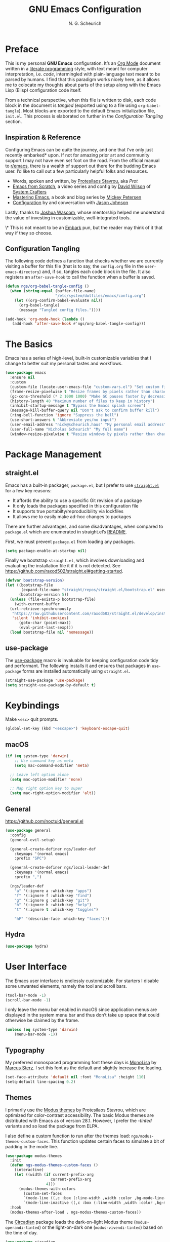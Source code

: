 #+TITLE: GNU Emacs Configuration
#+AUTHOR: N. G. Scheurich
#+EMAIL: nick@scheurich.haus
#+PROPERTY: header-args :tangle ./init.el

* Preface

This is my personal *GNU Emacs* configuration. It’s an [[https://orgmode.org/][Org Mode]] document written in a [[https://en.wikipedia.org/wiki/Literate_programming][literate programming]] style, with text meant for computer interpretation, i.e. /code/, intermingled with plain-language text meant to be parsed by humans. I find that this paradigm works nicely here, as it allows me to colocate my thoughts about parts of the setup along with the Emacs Lisp (Elisp) configuration code itself.

From a technical perspective, when this file is written to disk, each code block in the document is /tangled/ (exported using to a file using ~org-babel-tangle~). Most blocks are exported to the default Emacs initialization file, =init.el=. This process is elaborated on further in the [[*Configuration Tangling][Configuration Tangling]] section.

** Inspiration & Reference

Configuring Emacs can be quite the journey, and one that I’ve only just recently embarked* upon. If not for amazing prior art and community support I may not have even set foot on the road. From the official manual to [[https://www.reddit.com/r/emacs/][r/emacs]], there is a wealth of support out there for the budding Emacs user. I’d like to call out a few particularly helpful folks and resources.

- Words, spoken and written, by [[https://protesilaos.com/emacs/][Protesilaos Stavrou]], aka /Prot/
- [[https://github.com/daviwil/emacs-from-scratch][Emacs from Scratch]], a video series and config by [[https://daviwil.com/][David Wilson]] of [[https://youtube.com/c/SystemCrafters][System Crafters]]
- [[https://www.masteringemacs.org/][Mastering Emacs]], a book and blog series by [[https://www.masteringemacs.org/about][Mickey Petersen]]
- [[https://github.com/jasonmj/.emacs.d][Configuration]] by and conversation with [[https://github.com/jasonmj][Jason Johnson]]

Lastly, thanks to [[https://github.com/jkwascom][Joshua Wascom]], whose mentorship helped me understand the value of investing in customizable, well-integrated tools.

\* This is not meant to be an [[https://github.com/oantolin/embark][Embark]] pun, but the reader may think of it that way if they so choose.

** Configuration Tangling

The following code defines a function that checks whether we are currently visiting a buffer for this file (that is to say, the =config.org= file in the ~user-emacs-directory~) and, if so, tangles each code block in the file. It also registers an ~after-save-hook~ to call the function when a buffer is saved.

#+begin_src emacs-lisp
  (defun ngs/org-babel-tangle-config ()
    (when (string-equal (buffer-file-name)
                        "/etc/system/dotfiles/emacs/config.org")
      (let ((org-confirm-babel-evaluate nil))
        (org-babel-tangle)
        (message "Tangled config files."))))

  (add-hook 'org-mode-hook (lambda ()
     (add-hook 'after-save-hook #'ngs/org-babel-tangle-config)))
#+end_src

* The Basics

Emacs has a series of high-level, built-in customizable variables that I change to better suit my personal tastes and workflows.

#+begin_src emacs-lisp
  (use-package emacs
    :ensure nil
    :custom
    (custom-file (locate-user-emacs-file "custom-vars.el") "Set custom file path")
    (frame-resize-pixelwise t "Resize frames by pixels rather than characters")
    (gc-cons-threshold (* 2 1000 1000) "Make GC pauses faster by decreasing threshold")
    (history-length 40 "Maximum number of files to keep in history")
    (inhibit-startup-message t "Bypass the Emacs splash screen")
    (message-kill-buffer-query nil "Don't ask to confirm buffer kill")
    (ring-bell-function 'ignore "Suppress the bell")
    (use-short-answers t "Abbreviate yes/no input")
    (user-email-address "nick@scheurich.haus" "My personal email address")
    (user-full-name "Nicholas Scheurich" "My full name")
    (window-resize-pixelwise t "Resize windows by pixels rather than characters"))
#+end_src

* Package Management
** straight.el

Emacs has a built-in packager, =package.el=, but I prefer to use [[https://github.com/radian-software/straight.el][=straight.el=]] for a few key reasons:

- It affords the ability to use a specific Git revision of a package
- It only loads the packages specified in this configuration file
- It supports true portabilty/reproducibility via lockfiles
- It allows me to easily make ad-hoc changes to packages

There are further advantages, and some disadvantages, when compared to =package.el= which are enumerated in straight.el’s [[https://github.com/raxod502/straight.el#comparison-to-packageel][README]].

First, we must prevent =package.el= from loading any packages.

#+begin_src emacs-lisp :tangle ./early-init.el
  (setq package-enable-at-startup nil)
#+end_src

Finally we bootstrap =straight.el=, which involves downloading and evaluating the installation file it if it is not detected. See <https://github.com/raxod502/straight.el#getting-started>.

#+begin_src emacs-lisp :tangle ./early-init.el
  (defvar bootstrap-version)
  (let ((bootstrap-file
         (expand-file-name "straight/repos/straight.el/bootstrap.el" user-emacs-directory))
        (bootstrap-version 5))
    (unless (file-exists-p bootstrap-file)
      (with-current-buffer
    (url-retrieve-synchronously
     "https://raw.githubusercontent.com/raxod502/straight.el/develop/install.el"
     'silent 'inhibit-cookies)
        (goto-char (point-max))
        (eval-print-last-sexp)))
    (load bootstrap-file nil 'nomessage))
#+end_src

** use-package

The [[https://github.com/jwiegley/use-package][use-package]] macro is invaluable for keeping configuration code tidy and performant. The following installs it and ensures that packages in =use-package= forms are installed automatically using =straight.el=.

#+begin_src emacs-lisp
  (straight-use-package 'use-package)
  (setq straight-use-package-by-default t)
#+end_src

* Keybindings

Make =<esc>= quit prompts.

#+begin_src emacs-lisp
(global-set-key (kbd "<escape>") 'keyboard-escape-quit)
#+end_src

** macOS

#+begin_src emacs-lisp
  (if (eq system-type 'darwin)
      ;; Use command key as meta
      (setq mac-command-modifier 'meta)

    ;; Leave left option alone
    (setq mac-option-modifier 'none)

    ;; Map right option key to super
    (setq mac-right-option-modifier 'alt))
#+end_src

** General

https://github.com/noctuid/general.el

#+begin_src emacs-lisp
  (use-package general
    :config
    (general-evil-setup)

    (general-create-definer ngs/leader-def
      :keymaps '(normal emacs)
      :prefix "SPC")

    (general-create-definer ngs/local-leader-def
      :keymaps '(normal emacs)
      :prefix ",")

    (ngs/leader-def
      "a" '(:ignore a :which-key "apps")
      "f" '(:ignore f :which-key "find")
      "g" '(:ignore g :which-key "git")
      "h" '(:ignore h :which-key "help")
      "t" '(:ignore t :which-key "toggles")

      "hF" '(describe-face :which-key "faces")))
#+end_src

** Hydra

#+begin_src emacs-lisp
  (use-package hydra)
#+end_src

* User Interface

The Emacs user interface is endlessly customizable. For starters I disable some unwanted elements, namely the tool and scroll bars.

#+begin_src emacs-lisp
  (tool-bar-mode -1)
  (scroll-bar-mode -1)
#+end_src

I only leave the menu bar enabled in macOS since application menus are displayed in the system menu bar and thus don’t take up space that could otherwise be claimed by the frame.

#+begin_src emacs-lisp
  (unless (eq system-type 'darwin)
      (menu-bar-mode -1))
#+end_src

** Typography

My preferred monospaced programming font these days is [[https://www.monolisa.dev/][MonoLisa]] by [[https://www.facetype.org/][Marcus Sterz]]. I set this font as the default and slightly increase the leading.

#+begin_src emacs-lisp
  (set-face-attribute 'default nil :font "MonoLisa" :height 110)
  (setq-default line-spacing 0.2)
#+end_src

** Themes

I primarily use the [[https://protesilaos.com/emacs/modus-themes][Modus themes]] by Protesilaos Stavrou, which are optimized for color-contrast accessibility. The basic Modus themes are distributed with Emacs as of version 28.1. However, I prefer the /-tinted/ variants and so load the package from ELPA.

I also define a custom function to run after the themes load: ~ngs/modus-themes-custom-faces~. This function updates certain faces to simulate a bit of padding in the mode line.

#+begin_src emacs-lisp
  (use-package modus-themes
    :init
    (defun ngs-modus-themes-custom-faces ()
      (interactive)
      (let ((width (if current-prefix-arg
                      current-prefix-arg
                    4)))
        (modus-themes-with-colors
          (custom-set-faces
          `(mode-line ((,c :box (:line-width ,width :color ,bg-mode-line-active))))
          `(mode-line-inactive ((,c :box (:line-width ,width :color ,bg-mode-line-inactive))))))))
    :hook
    (modus-themes-after-load . ngs-modus-themes-custom-faces))
#+end_src

The [[https://github.com/GuidoSchmidt/circadian.el][Circadian]] package loads the dark-on-light Modus theme (=modus-operandi-tinted=) or the light-on-dark one (=modus-vivendi-tinted=) based on the time of day.

#+begin_src emacs-lisp
  (use-package circadian
    :config
    (setq circadian-themes '(("07:30" . modus-operandi-tinted)
                            ("18:30" . modus-vivendi-tinted)))
    (circadian-setup))
#+end_src

*** TODO Other themes (default, leuven, zenburn)

#+begin_src emacs-lisp
  ;; (defun ngs/switch-theme (new-theme)
  ;;   (let ((current-theme (car custom-enabled-themes)))
  ;;     (disable-theme current-theme))
  ;;   (load-theme new-theme t))

  ;; (defhydra hydra-theme-switch (:timeout 4)
  ;;   "switch theme"
  ;;  ("d" (ngs/switch-theme 'leuven-dark) "leuven-dark")
  ;;  ("l" (ngs/switch-theme 'leuven) "leuven")
  ;;  ("o" (ngs/switch-theme 'modus-operandi-tinted) "modus-operandi")
  ;;  ("v" (ngs/switch-theme 'modus-vivendi-tinted) "modus-vivendi"))

  ;; (ngs/leader-def
  ;;  "tc" '(hydra-theme-switch/body :which-key "switch theme"))
#+end_src

#+RESULTS:

** Line Numbers

Quickly referencing line numbers is a huge convenience when viewing and editing source code, so I enable =display-line-numbers-mode= for programming mode buffers.

#+begin_src emacs-lisp
(add-hook 'prog-mode-hook #'display-line-numbers-mode)
#+end_src

** Mode Line

#+begin_src emacs-lisp
  (setq column-number-mode t)
#+end_src

** Tabs

#+begin_src emacs-lisp
  (use-package centaur-tabs
    :general
    ("M-}" 'centaur-tabs-forward-tab
    "M-{" 'centaur-tabs-backward-tab
    "C-M-{" 'centaur-tabs-backward-group
    "C-M-}" 'centaur-tabs-forward-group)
    (general-nmap
      "gt" 'centaur-tabs-forward-tab
      "gT" 'centaur-tabs-forward-tab)
    :config
    (centaur-tabs-mode t))
#+end_src

* Completion

In Emacs, a /completion system/ is a mechanism that surfaces a subset of items from some initial list based on user input. For instance, given a set of English words and an input of "comp", a completion system might return a list of words that begin with the letter sequence c-o-m-p, e.g. /complete/, /comprehensive/, /computer/.

The initial set of items, or /candidates/, is typically sourced based on the most recent action: ~find-file~ uses a set of files and directories, ~describe-function~ uses the set of known functions, etc.

I augment Emacs’ built-in completion systems with some excellent community packages.

** Vertico
  
[[https://github.com/minad/vertico][Vertico ]](VERTical Interactive COmpletion) enhances the built-in completion commands with an extensible vertical selection UI, sorting configurability affordances, support for annotations, and more. It’s a great upgrade out of the box and maintains full compatibility with the standard Emacs completion experience, thus reducing the likelihood of seeing unexpected behavior.

#+begin_src emacs-lisp
  (use-package vertico
    ;; TODO: Should be :config?
    :init (vertico-mode))
#+end_src

** Marginalia

[[https://github.com/minad/marginalia][Marginalia]] adds rich annotations to completion candidates: 

- Descriptions of commands
- Filesystem details for files
- Value and description of variables

  #+begin_src emacs-lisp
    (use-package marginalia
      :init (marginalia-mode))
  #+end_src

** Consult

[[https://github.com/minad/consult][Consult]] adds a set of commands that provide interesting candidate sources and enhance existing ones. There are lots of great functions provided covering buffer-switching, grepping, Org navigation, and more.

#+begin_src emacs-lisp
  (use-package consult
    :config
    (ngs/leader-def
      "/"  '(consult-line :which-key "lines")
      ","  '(consult-buffer :which-key "buffers")
      "fg" '(consult-ripgrep :which-key "grep")
      "fi" '(consult-imenu :which-key "items")
      "fr" '(consult-recent-file :which-key "recents")
      "fq" '(consult-flymake :which-key "errors")))
#+end_src

** Orderless

[[https://github.com/oantolin/orderless][Orderless]] provides a completion style that allows a pattern to be divided into chunks that can be matched in any order. For instance, =buf cons= and =cons buf= will both match =consult-buffer=.

#+begin_src emacs-lisp
  (use-package orderless
    :init
    (setq completion-styles '(orderless)))
#+end_src

** Corfu

[[https://github.com/minad/corfu][Corfu]] (Completion Overlay Region FUnction) enhances completion at point, i.e. completion that occurs at the location of the cursor, with a pop-up completion UI. I load and enable =corfu-popupinfo=, an included extension that displays information for the selected completion candidate beside the candidate list.

#+begin_src elisp
  (defvar ngs/corfu-extensions-directory
    (format "%sstraight/build/corfu/extensions" user-emacs-directory)
    "Path to Corfu’s included extensions")

  (use-package corfu
    :load-path ngs/corfu-extensions-directory
    :custom
    (corfu-auto t)
    :bind
    (:map corfu-map ("SPC" . corfu-insert-separator))
    :init
    (global-corfu-mode)
    (require 'corfu-popupinfo)
    (corfu-popupinfo-mode)
    (setq corfu-popupinfo-delay '(0.5 . 0.2)))
#+end_src

** Cape

[[https://github.com/minad/cape][Cape]]

TODO: Configure this

#+begin_src emacs-lisp
  (use-package cape)
#+end_src

* Evil

I’ve been a [[https://www.vim.org/][Vim]] (or [[https://neovim.io/][Neovim]]) user for many years. Its conception of modality really clicked with me and the /count + operator + motion/text object/ grammar is built in to my fingers at this point. I think editing the “Emacs way” probably offers a good experience but for me, comprehensive Vim emulation is a prime requirement for any platform with which I will be working primarily with text.

Luckily [[https://github.com/emacs-evil/evil][Evil]], the *extensible vi layer* for Emacs, is superb. It does a great job of emulating Vim’s text editing modes, while also implementing a command-line mode and many common Vim commands, e.g. ~:write~, ~:normal~, ~:registers~, ~read~, ~:!shell-command~. Importantly, it also offers an API for defining one’s own motions, text objects, etc.

Since =evil-want-C-u-scroll= is set to =t=, we need to rebind the /universal argument/ keybinding (which is =C-u= by default).

TODO: List Vim packages that Evil emulates, e.g. unimpaired.vim.
TODO: Some buffers should start in a state other than normal, e.g. shell buffers in insert? See https://evil.readthedocs.io/en/latest/settings.html#elispobj-evil-set-initial-state.

#+begin_src  emacs-lisp
  (use-package evil
    :custom
    (evil-echo-state nil "Don't display the Evil state in the echo area")
    (evil-undo-system 'undo-redo "Use the Emacs-native undo/redo functionality")
    (evil-want-C-i-jump t "'C-i' to jump to next location")
    (evil-want-C-u-scroll t "'C-u' to scroll by half a page")
    (evil-want-Y-yank-to-eol t "'Y' to yank to the end of the line")
    (evil-want-keybinding nil "Don't load bindings for additional modes (see 'Evil Collection')")
    :general
    (general-nmap
      "<up>" 'evil-window-up
      "<down>" 'evil-window-down
      "<left>" 'evil-window-left
      "<right>" 'evil-window-right
      "-" 'dired-jump)
    :config
    (global-set-key (kbd "C-M-u") 'universal-argument)
    (evil-mode 1))
#+end_src

** Evil Collection

There are parts of Emacs, e.g. =help-mode=, =M-x calendar=, Eshell, which are not covered by Evil. [[https://github.com/emacs-evil/evil-collection][Evil Collection]] is a community-sourced collection of Evil bindings that aims to provide a consistent Evil experience throughout Emacs.

#+begin_src emacs-lisp
  (use-package evil-collection
    :after evil
    :config
    (evil-collection-init))
#+end_src

** evil-surround

[[https://github.com/emacs-evil/evil-surround][evil-surround]]

#+begin_src emacs-lisp
  (use-package evil-surround
    :after evil
    :config
    (global-evil-surround-mode 1))
#+end_src

** evil-commentary

[[https://github.com/linktohack/evil-commentary][evil-commentary]] mimics the functionality of [[https://tpo.pe/][Tim Pope]]'s [[https://github.com/tpope/vim-commentary][commentary.vim]] plugin.

#+begin_src emacs-lisp
  (use-package evil-commentary
    :diminish
    :after evil
    :config
    (evil-commentary-mode))
#+end_src

** evil-cleverparens

[[https://github.com/emacs-evil/evil-cleverparens][evil-cleverparens]]

#+begin_src emacs-lisp
  (use-package evil-cleverparens
    :diminish
    :after evil
    :config
    (evil-cleverparens-mode))
#+end_src

* Workspace
** Perspective

[[https://github.com/nex3/perspective-el][Perspective]] provides multiple named workspaces.

TODO: Elaborate

#+begin_src emacs-lisp
  (use-package perspective
    :custom
    (persp-mode-prefix-key (kbd "C-x x"))
    :init (persp-mode))
#+end_src

** Frames
** Buffers

* Discoverability

Emacs’ discoverability is unparalleled, and I will write more about it later. ← TODO

** Getting Help

#+begin_src emacs-lisp
  (ngs/leader-def
    "hK" '(describe-keymap :which-key "keymap")
    "hm" '(describe-mode :which-key "mode"))
#+end_src

[[https://github.com/Wilfred/helpful][Helpful]]

#+begin_src emacs-lisp
  (use-package helpful
    :config
    (ngs/leader-def
      "hh" '(helpful-at-point :which-key "at point")
      "hf" '(helpful-callable :which-key "function")
      "hc" '(helpful-command :which-key "command")
      "hk" '(helpful-key :which-key "key")
      "hv" '(helpful-variable :which-key "variable")))
#+end_src

** which-key

[[https://github.com/justbur/emacs-which-key][which-key]]

#+begin_src emacs-lisp
  (use-package which-key
    :diminish
    :config
    (which-key-mode 1))
#+end_src

* Editing
** Indentation

By default, indent with two spaces:

#+begin_src emacs-lisp
  (setq-default tab-width 2)
  (setq-default evil-shift-width tab-width)
  (setq-default indent-tabs-mode nil)
#+end_src

https://github.com/abo-abo/avy

#+begin_src emacs-lisp
  (use-package avy
    :after evil
    :bind (:map evil-normal-state-map
                ("s" . 'avy-goto-char-2)
                ("f" . 'avy-goto-char-in-line)))
#+end_src

https://github.com/rolandwalker/simpleclip

#+begin_src emacs-lisp
  (use-package simpleclip
     :bind
     (("M-c" . simpleclip-copy)
      ("M-v" . simpleclip-paste))
     :config
     (simpleclip-mode 1))
#+end_src

* Environment
** exec-path-from-shell

[[https://github.com/purcell/exec-path-from-shell][exec-path-from-shell]] teaches Emacs about the environment variables that your ~$SHELL~ exports. This helps avoid problems like not being able to locate certain programs.

#+begin_src emacs-lisp
  (use-package exec-path-from-shell
    :config
    (exec-path-from-shell-initialize))
#+end_src

** emacs-direnv

[[https://github.com/wbolster/emacs-direnv][emacs-direnv]] provides [[https://direnv.net/][direnv]] integration by updating ~process-environment~ and ~exec-path~ based on ~direnv~’s evaluation.

#+begin_src emacs-lisp
  ;; (use-package direnv
  ;;   :config
  ;;   (direnv-mode))
#+end_src

* Programming
** Elixir

#+begin_src emacs-lisp
  (use-package exunit
    :diminish
    :hook (elixir-ts-mode . exunit-mode)
    :config
    (ngs/local-leader-def
      "t" '(:ignore t :which-key "test")
      "ta" '(exunit-verify-all :which-key "all")
      "tb" '(exunit-verify :which-key "buffer")
      "td" '(exunit-debug :which-key "debug")
      "ts" '(exunit-verify-single :which-key "single")
      "tt" '(exunit-rerun :which-key "rerun")))
#+end_src

** Other Languages

#+begin_src emacs-lisp
  (use-package elixir-ts-mode)
  (use-package json-mode)
  (use-package lua-mode)
  (use-package markdown-mode)
  (use-package nix-mode :mode "\\.nix\\'")
#+end_src

** Language Server Protocol

#+begin_src elisp
  (defun ngs/language-server-program (language)
    (cdr (assoc language ngs/language-server-programs)))

  (use-package eglot
    :config
    ;; (add-to-list 'eglot-server-programs
    ;;              '(elixir-ts-mode  "~/Projects/elixir-ls/release/language_server.sh"))
    (add-to-list 'eglot-server-programs
                 '(sql-mode  "sql-language-server" "up" "--method" "stdio"))
    (add-to-list 'eglot-server-programs
                 '(javascript-mode  "/Users/nscheurich/.local/share/nvim/mason/bin/typescript-language-server" "--stdio"))
    (add-to-list 'eglot-server-programs
                 '(javascript-mode  "/Users/nscheurich/.local/share/nvim/mason/bin/tailwindcss--language-server" "--stdio"))
    (general-define-key
     :states 'normal
     :keymaps 'eglot-mode-map
     "K" 'eldoc-box-help-at-point)
    (ngs/local-leader-def
      "k" 'eldoc-doc-buffer
      "f" 'eglot-format-buffer)
    :hook
    ((elixir-ts-mode . eglot-ensure)
     (sql-mode . eglot-ensure)))
#+end_src

* Command-line Interface

TODO: https://github.com/akermu/emacs-libvterm
TODO: https://github.com/suonlight/multi-vterm

#+begin_src emacs-lisp
  (use-package vterm)
  (use-package multi-vterm)
#+end_src

* Org Mode

** Configuration

TODO: Explore this function more (see https://github.com/daviwil/emacs-from-scratch/blob/master/show-notes/Emacs-07.org#tips)

** Layout

#+begin_src emacs-lisp
  (defun ngs/org-mode-visual-fill ()
    (setq visual-fill-column-width 100
	  visual-fill-column-center-text t)
    (visual-line-mode 1)
    (visual-fill-column-mode 1))

  (use-package visual-fill-column
    :hook (org-mode . ngs/org-mode-visual-fill))
#+end_src

** Structure Templates

#+begin_src emacs-lisp
  (require 'org-tempo)

  (add-to-list 'org-structure-template-alist '("el" . "src emacs-lisp"))
  (add-to-list 'org-structure-template-alist '("sh" . "src shell"))
#+end_src

** TODO org-imenu

#+begin_src emacs-lisp
  (use-package imenu-list)

  (use-package org-imenu
    :straight
    (org-imenu :host github
               :repo "rougier/org-imenu"))
#+end_src

* Version Control

The centerpiece of my version control setup is the excellent [[https://magit.vc/][Magit]] package.

#+begin_src emacs-lisp
  (use-package magit
    :config
    (ngs/leader-def
      "gb" '(magit-blame :which-key "blame")
      "gl" '(magit-log :which-key "log")
      "gs" '(magit-status :which-key "git")))
#+end_src

* Unsorted
** Text Scale Hydra

#+begin_src emacs-lisp
  (use-package default-text-scale)

  (defhydra hydra-text-scale (:timeout 4)
    "scale text"
    ("=" default-text-scale-increase "larger")
    ("-" default-text-scale-decrease "smaller")
    ("0" default-text-scale-reset "reset")
    ("q" nil "quit" :exit t))

  (ngs/leader-def
    "ts" '(hydra-text-scale/body :which-key "scale text"))
#+end_src

** recentf-mode

=recentf-mode= remembers recently-visited files, which can be selected from using the =recentf= interactive function.

#+begin_src emacs-lisp
  (recentf-mode t)
#+end_src

** winner-mode

=winner-mode= allows the user to undo and redo window layout changes, which is super handy when dealing with Emacs’s often unpredictable windowing system.

#+begin_src emacs-lisp
  (winner-mode 1)
  (ngs/leader-def
    "u" '(winner-undo :which-key "winner-undo")
    "r" '(winner-redo :which-key "winner-redo"))
#+end_src

** savehist

The built-in =savehist= package remembers prompt inputs between sessions, thereby creating a persistent command history.

#+begin_src emacs-lisp
  (use-package savehist
    :ensure nil
    :init
    (setq history-length 40)
    (savehist-mode))
#+end_src

** ElDoc

#+begin_src emacs-lisp
  (use-package eldoc
    :ensure nil
    :diminish
    :init
    (setq eldoc-echo-area-use-multiline-p nil))

  (use-package eldoc-box)
#+end_src

* Scratch

#+begin_src emacs-lisp
;; Make buffers frame-local
;; See https://protesilaos.com/emacs/beframe
(use-package beframe
  :config
  ;; This is the default value.  Write here the names of buffers that
  ;; should not be beframed.
  (setq beframe-global-buffers '("*scratch*" "*Messages*" "*Backtrace*"))

  (beframe-mode 1)

  ;; Bind Beframe commands to a prefix key, such as C-c b:
  (define-key global-map (kbd "C-c b") beframe-prefix-map)

  (defvar consult-buffer-sources)
  (declare-function consult--buffer-state "consult")

  (with-eval-after-load 'consult
    (defface beframe-buffer
      '((t :inherit font-lock-string-face))
      "Face for `consult' framed buffers.")

    (defvar beframe-consult-source
      `( :name     "Frame buffers"
         :narrow   ?F
         :category buffer
         :face     beframe-buffer
         :history  beframe-history
         :items    ,#'beframe-buffer-names
         :action   ,#'switch-to-buffer
         :state    ,#'consult--buffer-state))

    (add-to-list 'consult-buffer-sources 'beframe-consult-source)))

;; Hide some minor modes in the mode line
(use-package diminish
  :config
  (diminish 'auto-revert-mode)
  (diminish 'eldoc-mode)
  (diminish 'evil-collection-unimpaired-mode)
  (diminish 'visual-line-mode))

;; Treat certain buffers as ephemeral
(use-package popper
  :config
  (popper-mode))

;; TODO: Describe.
(use-package flymake-diagnostic-at-point
  :after flymake
  :hook (flymake-mode . flymake-diagnostic-at-point-mode)
  :init
  (setq flymake-diagnostic-at-point-display-diagnostic-function 'flymake-diagnostic-at-point-display-minibuffer))

;; Display docs at point
(use-package eldoc-box
  :config
  (general-define-key
   :states 'normal
   :keymap global-map
   "K" 'eldoc-box-help-at-point))

;; https://github.com/jdtsmith/kind-icon
(use-package kind-icon
  :after corfu
  :custom
  (kind-icon-default-face 'corfu-default) ; to compute blended backgrounds correctly
  :config
  (add-to-list 'corfu-margin-formatters #'kind-icon-margin-formatter))

;; Enable Corfu in the minibuffer
(defun corfu-enable-always-in-minibuffer ()
  "Enable Corfu in the minibuffer if Vertico/Mct are not active."
  (unless (or (bound-and-true-p mct--active)
              (bound-and-true-p vertico--input)
              (eq (current-local-map) read-passwd-map))
    ;; (setq-local corfu-auto nil) ;; Enable/disable auto completion
    (setq-local corfu-echo-delay nil ;; Disable automatic echo and popup
                corfu-popupinfo-delay '(0 . 0))
    (corfu-mode 1)))

(add-hook 'minibuffer-setup-hook #'corfu-enable-always-in-minibuffer 1)

;; Project tree
(use-package treemacs)
(use-package treemacs-nerd-icons
  :config
  (treemacs-load-theme "nerd-icons"))

;; Nerd icons
(use-package nerd-icons)

;; Use nerd icons in dired
(use-package nerd-icons-dired
  :hook
  (dired-mode . nerd-icons-dired-mode))

;; Paredit mode
(use-package paredit
  :diminish
  :general
  (:states '(normal insert)
           "C-M-]" 'paredit-forward-slurp-sexp
           "C-M-[" 'paredit-backward-slurp-sexp)
  :hook
  (emacs-lisp-mode . paredit-mode))

;; Narrowing keybinds
(ngs/leader-def
  "n"  '(:ignore n :which-key "narrow")
  "ne" '(sp-narrow-to-sexp n :which-key "sexp")
  "nn" '(narrow-to-defun :which-key "defun")
  "np" '(narrow-to-page n :which-key "page")
  "nr" '(narrow-to-region n :which-key "region")
  "nw" '(widen n :which-key "widen"))

;; Highlight acted-upon text
(use-package evil-goggles
  :diminish
  :init
  :config
  (evil-goggles-mode)
  (evil-goggles-use-diff-faces))

;; Search result info in mode line
(use-package anzu
  :config
  (anzu-mode))

(use-package eldoc
  :diminish)

(use-package envrc
  :config
  (with-eval-after-load 'envrc
    (define-key envrc-mode-map (kbd "C-c e") 'envrc-command-map))
  (envrc-global-mode))

(use-package project
  :config
  (ngs/leader-def
    "pb" '(consult-project-buffer :which-key "buffers")
    "pf" '(project-find-file :which-key "find file")
    "pg" '(consult-ripgrep :which-key "grep")
    "pk" '(project-kill-buffers :which-key "kill buffers")
    "pp" '(project-switch-project :which-key "switch")
    "pt" '(multi-vterm-project :which-key "terminal")))

(use-package ace-window
  :general
  (ngs/leader-def
    "w"  '(ace-window :which-key "windows"))
  :config
  (setq aw-dispatch-always t
        aw-minibuffer-flag t))

(use-package gdscript-mode
  :straight (gdscript-mode
             :type git
             :host github
             :repo "godotengine/emacs-gdscript-mode")
  :hook (gdscript-mode . eglot-ensure))

(use-package org-modern
  :hook (org-mode . org-modern-mode))
#+end_src
